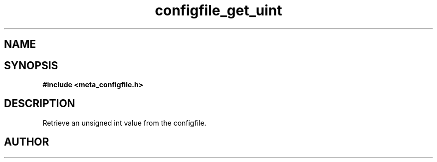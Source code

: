 .TH configfile_get_uint 3 2016-01-30 "" "The Meta C Library"
.SH NAME
.Nm configfile_get_uint
.Nd Retrieve an unsigned int value from the configfile.
.SH SYNOPSIS
.B #include <meta_configfile.h>
.Fo "int configfile_get_uint"
.Fa "configfile cf"
.Fa "const char *name"
.Fa "unsigned int *value"
.Fc
.SH DESCRIPTION
Retrieve an unsigned int value from the configfile.
.SH AUTHOR
.An B. Augestad, bjorn.augestad@gmail.com

